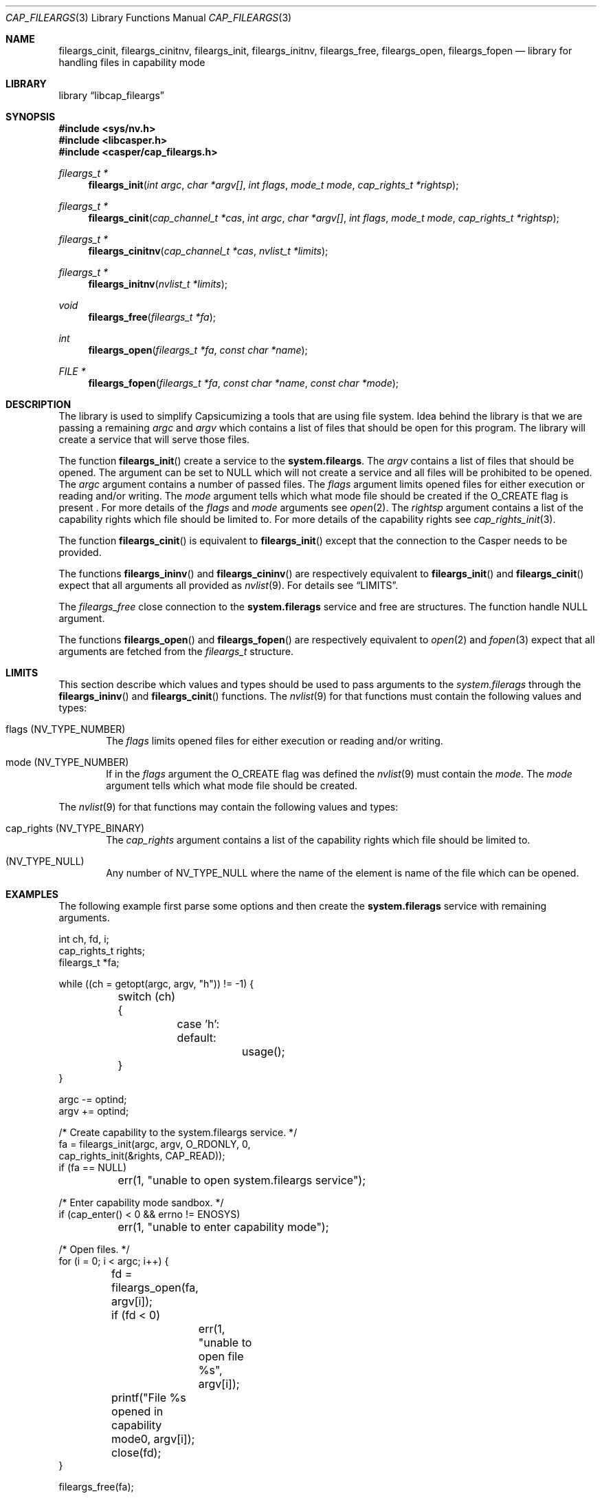 .\" Copyright (c) 2018 Mariusz Zaborski <oshogbo@FreeBSD.org>
.\" All rights reserved.
.\"
.\" Redistribution and use in source and binary forms, with or without
.\" modification, are permitted provided that the following conditions
.\" are met:
.\" 1. Redistributions of source code must retain the above copyright
.\"    notice, this list of conditions and the following disclaimer.
.\" 2. Redistributions in binary form must reproduce the above copyright
.\"    notice, this list of conditions and the following disclaimer in the
.\"    documentation and/or other materials provided with the distribution.
.\"
.\" THIS SOFTWARE IS PROVIDED BY THE AUTHORS AND CONTRIBUTORS ``AS IS'' AND
.\" ANY EXPRESS OR IMPLIED WARRANTIES, INCLUDING, BUT NOT LIMITED TO, THE
.\" IMPLIED WARRANTIES OF MERCHANTABILITY AND FITNESS FOR A PARTICULAR PURPOSE
.\" ARE DISCLAIMED.  IN NO EVENT SHALL THE AUTHORS OR CONTRIBUTORS BE LIABLE
.\" FOR ANY DIRECT, INDIRECT, INCIDENTAL, SPECIAL, EXEMPLARY, OR CONSEQUENTIAL
.\" DAMAGES (INCLUDING, BUT NOT LIMITED TO, PROCUREMENT OF SUBSTITUTE GOODS
.\" OR SERVICES; LOSS OF USE, DATA, OR PROFITS; OR BUSINESS INTERRUPTION)
.\" HOWEVER CAUSED AND ON ANY THEORY OF LIABILITY, WHETHER IN CONTRACT, STRICT
.\" LIABILITY, OR TORT (INCLUDING NEGLIGENCE OR OTHERWISE) ARISING IN ANY WAY
.\" OUT OF THE USE OF THIS SOFTWARE, EVEN IF ADVISED OF THE POSSIBILITY OF
.\" SUCH DAMAGE.
.\"
.\" $FreeBSD$
.\"
.Dd November 12, 2018
.Dt CAP_FILEARGS 3
.Os
.Sh NAME
.Nm fileargs_cinit ,
.Nm fileargs_cinitnv ,
.Nm fileargs_init ,
.Nm fileargs_initnv ,
.Nm fileargs_free ,
.Nm fileargs_open ,
.Nm fileargs_fopen
.Nd "library for handling files in capability mode"
.Sh LIBRARY
.Lb libcap_fileargs
.Sh SYNOPSIS
.In sys/nv.h
.In libcasper.h
.In casper/cap_fileargs.h
.Ft "fileargs_t *"
.Fn fileargs_init "int argc" "char *argv[]" "int flags" "mode_t mode" "cap_rights_t *rightsp"
.Ft "fileargs_t *"
.Fn fileargs_cinit "cap_channel_t *cas" "int argc" "char *argv[]" "int flags" "mode_t mode" "cap_rights_t *rightsp"
.Ft "fileargs_t *"
.Fn fileargs_cinitnv "cap_channel_t *cas" "nvlist_t *limits"
.Ft "fileargs_t *"
.Fn fileargs_initnv "nvlist_t *limits"
.Ft "void"
.Fn fileargs_free "fileargs_t *fa"
.Ft "int"
.Fn fileargs_open "fileargs_t *fa" "const char *name"
.Ft "FILE *"
.Fn fileargs_fopen "fileargs_t *fa" "const char *name" "const char *mode"
.Sh DESCRIPTION
The library is used to simplify Capsicumizing a tools that are using file system.
Idea behind the library is that we are passing a remaining
.Fa argc
and
.Fa argv
which contains a list of files that should be open for this program.
The library will create a service that will serve those files.
.Pp
The function
.Fn fileargs_init
create a service to the
.Nm system.fileargs .
The
.Fa argv
contains a list of files that should be opened.
The argument can be set to
.Dv NULL
which will not create a service and all files will be prohibited to be opened.
The
.Fa argc
argument contains a number of passed files.
The
.Fa flags
argument limits opened files for either execution or reading and/or writing.
The
.Fa mode
argument tells which what mode file should be created if the
.Dv O_CREATE
flag is present .
For more details of the
.Fa flags
and
.Fa mode
arguments see
.Xr open 2 .
The
.Fa rightsp
argument contains a list of the capability rights which file should be limited to.
For more details of the capability rights see
.Xr cap_rights_init 3 .
.Pp
The function
.Fn fileargs_cinit
is equivalent to
.Fn fileargs_init
except that the connection to the Casper needs to be provided.
.Pp
The functions
.Fn fileargs_ininv
and
.Fn fileargs_cininv
are respectively equivalent to
.Fn fileargs_init
and
.Fn fileargs_cinit
expect that all arguments all provided as
.Xr nvlist 9 .
For details see
.Sx LIMITS .
.Pp
The
.Fa fileargs_free
close connection to the
.Nm system.filerags
service and free are structures.
The function handle
.Dv NULL
argument.
.Pp
The functions
.Fn fileargs_open
and
.Fn fileargs_fopen
are respectively equivalent to
.Xr open 2
and
.Xr fopen 3
expect that all arguments are fetched from the
.Va fileargs_t
structure.
.Sh LIMITS
This section describe which values and types should be used to pass arguments to the
.Fa system.filerags
through the
.Fn fileargs_ininv
and
.Fn fileargs_cinit
functions.
The
.Xr nvlist 9
for that functions must contain the following values and types:
.Bl -ohang -offset indent
.It flags ( NV_TYPE_NUMBER )
The
.Va flags
limits opened files for either execution or reading and/or writing.
.It mode (NV_TYPE_NUMBER)
If in the
.Va flags
argument the
.Dv O_CREATE
flag was defined the
.Xr nvlist 9
must contain the
.Va mode .
The
.Va mode
argument tells which what mode file should be created.
.El
.Pp
The
.Xr nvlist 9
for that functions may contain the following values and types:
.Bl -ohang -offset indent
.It cap_rights ( NV_TYPE_BINARY )
The
.Va cap_rights
argument contains a list of the capability rights which file should be limited to.
.It ( NV_TYPE_NULL )
Any number of
.Dv NV_TYPE_NULL
where the name of the element is name of the file which can be opened.
.Sh EXAMPLES
The following example first parse some options and then create the
.Nm system.filerags
service with remaining arguments.
.Bd -literal
int ch, fd, i;
cap_rights_t rights;
fileargs_t *fa;

while ((ch = getopt(argc, argv, "h")) != -1) {
	switch (ch) {
		case 'h':
		default:
			usage();
	}
}

argc -= optind;
argv += optind;

/* Create capability to the system.fileargs service. */
fa = fileargs_init(argc, argv, O_RDONLY, 0,
    cap_rights_init(&rights, CAP_READ));
if (fa == NULL)
	err(1, "unable to open system.fileargs service");

/* Enter capability mode sandbox. */
if (cap_enter() < 0 && errno != ENOSYS)
	err(1, "unable to enter capability mode");

/* Open files. */
for (i = 0; i < argc; i++) {
	fd = fileargs_open(fa, argv[i]);
	if (fd < 0)
		err(1, "unable to open file %s", argv[i]);
	printf("File %s opened in capability mode\n", argv[i]);
	close(fd);
}

fileargs_free(fa);
.Ed
.Sh SEE ALSO
.Xr cap_enter 2 ,
.Xr open 2 ,
.Xr cap_rights_init 3 ,
.Xr err 3 ,
.Xr fopen 3,
.Xr getopt 3,
.Xr capsicum 4 ,
.Xr nv 9
.Sh BUGS
The
.Lb cap_fileargs
included in
.Fx
is considered experimental, and should not be deployed in production
environments without careful consideration of the risks associated with
the use of experimental operating system features.
.Sh AUTHORS
.An Mariusz Zaborski Aq Mt oshogbo@FreeBSD.org
